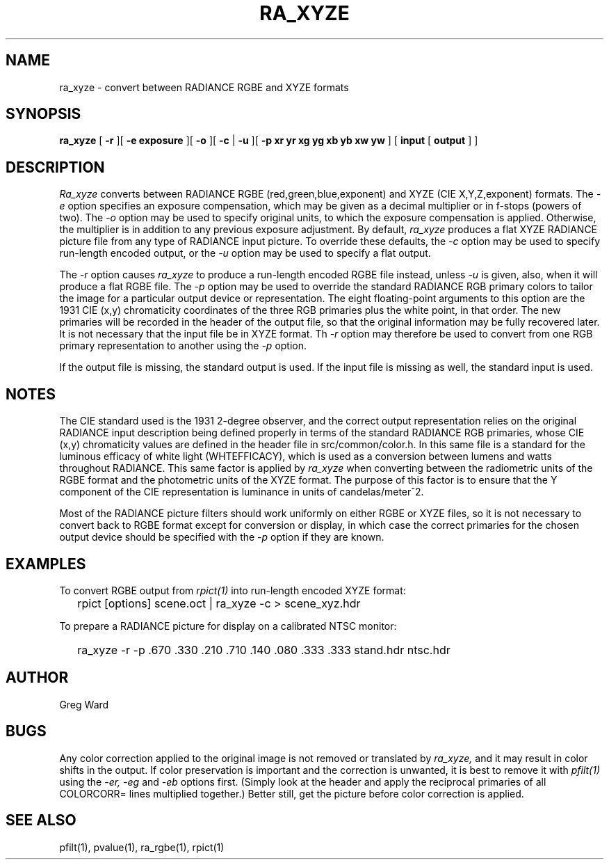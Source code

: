 .\" RCSid "$Id: ra_xyze.1,v 1.6 2010/12/16 21:34:41 greg Exp $"
.TH RA_XYZE 1 5/30/96 RADIANCE
.SH NAME
ra_xyze - convert between RADIANCE RGBE and XYZE formats
.SH SYNOPSIS
.B ra_xyze
[
.B \-r
][
.B "\-e exposure"
][
.B \-o
][
.B \-c
|
.B \-u
][
.B "\-p xr yr xg yg xb yb xw yw"
]
[
.B input
[
.B output
]
]
.SH DESCRIPTION
.I Ra_xyze
converts between RADIANCE RGBE (red,green,blue,exponent) and XYZE
(CIE X,Y,Z,exponent) formats.
The
.I \-e
option specifies an exposure compensation, which may be given as
a decimal multiplier or in f-stops (powers of two).
The
.I \-o
option may be used to specify original units, to which the exposure
compensation is applied.
Otherwise, the multiplier is in addition to any previous exposure adjustment.
By default,
.I ra_xyze
produces a flat XYZE RADIANCE picture file from any type of RADIANCE
input picture.
To override these defaults, the
.I \-c
option may be used to specify run-length encoded output,
or the
.I \-u
option may be used to specify a flat output.
.PP
The
.I \-r
option causes
.I ra_xyze
to produce a run-length encoded RGBE file instead, unless
.I \-u
is given, also, when it will produce a flat RGBE file.
The
.I \-p
option may be used to override the standard RADIANCE RGB primary
colors to tailor the image for a particular output device or
representation.
The eight floating-point arguments to this option are the 1931
CIE (x,y) chromaticity coordinates of the three RGB primaries
plus the white point, in that order.
The new primaries will be recorded in the header of the output file,
so that the original information may be fully recovered later.
It is not necessary that the input file be in XYZE format.
Th
.I \-r
option may therefore be used to convert from one RGB primary
representation to another using the
.I \-p
option.
.PP
If the output file is missing, the standard output is used.
If the input file is missing as well, the standard input is used.
.SH NOTES
The CIE standard used is the 1931 2-degree observer, and the
correct output representation relies on the original RADIANCE
input description being defined properly in terms of the standard
RADIANCE RGB primaries, whose CIE (x,y) chromaticity values are
defined in the header file in src/common/color.h.
In this same file is a standard for the luminous efficacy of white
light (WHTEFFICACY), which is used as a conversion between lumens
and watts throughout RADIANCE.
This same factor is applied by
.I ra_xyze
when converting between the radiometric units of the RGBE format
and the photometric units of the XYZE format.
The purpose of this factor is to ensure that the Y component of
the CIE representation is luminance in units of candelas/meter^2.
.PP
Most of the RADIANCE picture filters should work uniformly on either
RGBE or XYZE files, so it is not necessary to convert back to RGBE
format except for conversion or display, in which case the correct
primaries for the chosen output device should be specified with the
.I \-p
option if they are known.
.SH EXAMPLES
To convert RGBE output from
.I rpict(1)
into run-length encoded XYZE format:
.IP "" .2i
rpict [options] scene.oct | ra_xyze \-c > scene_xyz.hdr
.PP
To prepare a RADIANCE picture for display on a calibrated NTSC monitor:
.IP "" .2i
ra_xyze \-r \-p .670 .330 .210 .710 .140 .080 .333 .333 stand.hdr ntsc.hdr
.SH AUTHOR
Greg Ward
.SH BUGS
Any color correction applied to the original image is not removed
or translated by
.I ra_xyze,
and it may result in color shifts in the output.
If color preservation is important and the correction is unwanted,
it is best to remove it with
.I pfilt(1)
using the
.I \-er,
.I \-eg
and
.I \-eb
options first.
(Simply look at the header and apply the reciprocal primaries of all
COLORCORR= lines multiplied together.)
Better still, get the picture before color correction is applied.
.SH "SEE ALSO"
pfilt(1), pvalue(1), ra_rgbe(1), rpict(1)
